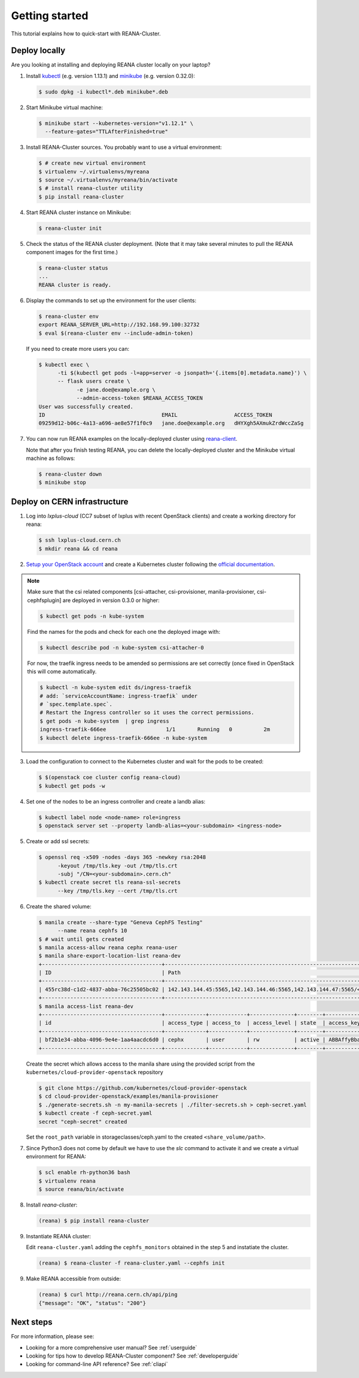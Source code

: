.. _gettingstarted:

Getting started
===============

This tutorial explains how to quick-start with REANA-Cluster.

Deploy locally
--------------

Are you looking at installing and deploying REANA cluster locally on your laptop?

1. Install `kubectl <https://kubernetes.io/docs/tasks/tools/install-kubectl/>`_
   (e.g. version 1.13.1) and `minikube
   <https://kubernetes.io/docs/tasks/tools/install-minikube/>`_ (e.g. version
   0.32.0):

   .. code-block:: console

      $ sudo dpkg -i kubectl*.deb minikube*.deb

2. Start Minikube virtual machine:

   .. code-block:: console

      $ minikube start --kubernetes-version="v1.12.1" \
        --feature-gates="TTLAfterFinished=true"

3. Install REANA-Cluster sources. You probably want to use a virtual environment:

   .. code-block:: console

      $ # create new virtual environment
      $ virtualenv ~/.virtualenvs/myreana
      $ source ~/.virtualenvs/myreana/bin/activate
      $ # install reana-cluster utility
      $ pip install reana-cluster

4. Start REANA cluster instance on Minikube:

   .. code-block:: console

      $ reana-cluster init

5. Check the status of the REANA cluster deployment. (Note that it may take
   several minutes to pull the REANA component images for the first time.)

   .. code-block:: console

      $ reana-cluster status
      ...
      REANA cluster is ready.

6. Display the commands to set up the environment for the user clients:

   .. code-block:: console

      $ reana-cluster env
      export REANA_SERVER_URL=http://192.168.99.100:32732
      $ eval $(reana-cluster env --include-admin-token)

   If you need to create more users you can:

   .. code-block:: console

      $ kubectl exec \
            -ti $(kubectl get pods -l=app=server -o jsonpath='{.items[0].metadata.name}') \
            -- flask users create \
                  -e jane.doe@example.org \
                  --admin-access-token $REANA_ACCESS_TOKEN
      User was successfully created.
      ID                                     EMAIL                  ACCESS_TOKEN
      09259d12-b06c-4a13-a696-ae8e57f1f0c9   jane.doe@example.org   dHYXgh5AXmukZrdWccZaSg



7. You can now run REANA examples on the locally-deployed cluster using
   `reana-client <https://reana-client.readthedocs.io/>`_.

   Note that after you finish testing REANA, you can delete the locally-deployed
   cluster and the Minikube virtual machine as follows:

   .. code-block:: console

      $ reana-cluster down
      $ minikube stop

Deploy on CERN infrastructure
-----------------------------

1. Log into `lxplus-cloud`
   (CC7 subset of lxplus with recent OpenStack clients) and create a working
   directory for reana:

   .. code-block:: console

      $ ssh lxplus-cloud.cern.ch
      $ mkdir reana && cd reana

2. `Setup your OpenStack account <https://clouddocs.web.cern.ch/clouddocs/tutorial/create_your_openstack_profile.html>`_
   and create a Kubernetes cluster following the
   `official documentation <https://clouddocs.web.cern.ch/clouddocs/containers/quickstart.html#kubernetes>`_.

.. note::

   Make sure that the csi related components [csi-attacher, csi-provisioner, manila-provisioner, csi-cephfsplugin]
   are deployed in version 0.3.0 or higher:

   .. code-block:: console

      $ kubectl get pods -n kube-system

   Find the names for the pods and check for each one the deployed image with:

   .. code-block:: console

      $ kubectl describe pod -n kube-system csi-attacher-0

   For now, the traefik ingress needs to be amended so permissions are set
   correctly (once fixed in OpenStack this will come automatically.

   .. code-block:: console

      $ kubectl -n kube-system edit ds/ingress-traefik
      # add: `serviceAccountName: ingress-traefik` under
      # `spec.template.spec`.
      # Restart the Ingress controller so it uses the correct permissions.
      $ get pods -n kube-system  | grep ingress
      ingress-traefik-666ee                   1/1       Running   0          2m
      $ kubectl delete ingress-traefik-666ee -n kube-system


3. Load the configuration to connect to the Kubernetes cluster and wait for
   the pods to be created:

   .. code-block:: console

      $ $(openstack coe cluster config reana-cloud)
      $ kubectl get pods -w

4. Set one of the nodes to be an ingress controller
   and create a landb alias:

   .. code-block:: console

      $ kubectl label node <node-name> role=ingress
      $ openstack server set --property landb-alias=<your-subdomain> <ingress-node>

5. Create or add ssl secrets:

   .. code-block:: console

      $ openssl req -x509 -nodes -days 365 -newkey rsa:2048
            -keyout /tmp/tls.key -out /tmp/tls.crt
            -subj "/CN=<your-subdomain>.cern.ch"
      $ kubectl create secret tls reana-ssl-secrets
            --key /tmp/tls.key --cert /tmp/tls.crt
6. Create the shared volume:

   .. code-block:: console

      $ manila create --share-type "Geneva CephFS Testing"
            --name reana cephfs 10
      $ # wait until gets created
      $ manila access-allow reana cephx reana-user
      $ manila share-export-location-list reana-dev
      +--------------------------------------+------------------------------------------------------------------------------------------------------------------+-----------+
      | ID                                   | Path                                                                                                             | Preferred |
      +--------------------------------------+------------------------------------------------------------------------------------------------------------------+-----------+
      | 455rc38d-c1d2-4837-abba-76c25505bc02 | 142.143.144.45:5565,142.143.144.46:5565,142.143.144.47:5565/<shared_volume/path>                                 | False     |
      +--------------------------------------+------------------------------------------------------------------------------------------------------------------+-----------+
      $ manila access-list reana-dev
      +--------------------------------------+-------------+------------+--------------+--------+------------------------------------------+----------------------------+----------------------------+
      | id                                   | access_type | access_to  | access_level | state  | access_key                               | created_at                 | updated_at                 |
      +--------------------------------------+-------------+------------+--------------+--------+------------------------------------------+----------------------------+----------------------------+
      | bf2b1e34-abba-4096-9e4e-1aa4aacdc6d0 | cephx       | user       | rw           | active | ABBAffyBbad7fdsaAfepl4MFKabbse2/UFOR1A== | 2018-06-12T22:22:15.000000 | 2018-06-12T22:22:17.000000 |
      +--------------------------------------+-------------+------------+--------------+--------+------------------------------------------+----------------------------+----------------------------+

   Create the secret which allows access to the manila share using the provided script
   from the ``kubernetes/cloud-provider-openstack`` repository

   .. code-block:: console

      $ git clone https://github.com/kubernetes/cloud-provider-openstack
      $ cd cloud-provider-openstack/examples/manila-provisioner
      $ ./generate-secrets.sh -n my-manila-secrets | ./filter-secrets.sh > ceph-secret.yaml
      $ kubectl create -f ceph-secret.yaml
      secret "ceph-secret" created

   Set the ``root_path`` variable in storageclasses/ceph.yaml
   to the created ``<share_volume/path>``.

7. Since Python3 does not come by default we have to use the `slc` command to
   activate it and we create a virtual environment for REANA:

   .. code-block:: console

      $ scl enable rh-python36 bash
      $ virtualenv reana
      $ source reana/bin/activate

8. Install `reana-cluster`:

   .. code-block:: console

      (reana) $ pip install reana-cluster

9. Instantiate REANA cluster:

   Edit ``reana-cluster.yaml`` adding the ``cephfs_monitors`` obtained
   in the step 5 and instatiate the cluster.

   .. code-block:: console

      (reana) $ reana-cluster -f reana-cluster.yaml --cephfs init

9. Make REANA accessible from outside:

   .. code-block:: console

      (reana) $ curl http://reana.cern.ch/api/ping
      {"message": "OK", "status": "200"}


Next steps
----------

For more information, please see:

- Looking for a more comprehensive user manual? See :ref:`userguide`
- Looking for tips how to develop REANA-Cluster component? See :ref:`developerguide`
- Looking for command-line API reference? See :ref:`cliapi`
